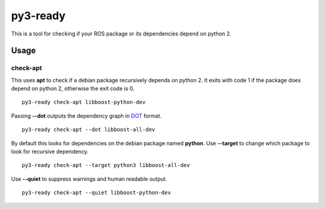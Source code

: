 =========
py3-ready
=========

This is a tool for checking if your ROS package or its dependencies depend on python 2.

Usage
^^^^^

check-apt
:::::::::

This uses **apt** to check if a debian package recursively depends on python 2.
It exits with code 1 if the package does depend on python 2, otherwise the exit code is 0.

::

    py3-ready check-apt libboost-python-dev

Passing **--dot** outputs the dependency graph in `DOT <https://www.graphviz.org/doc/info/lang.html>`_ format.

::

    py3-ready check-apt --dot libboost-all-dev


By default this looks for dependencies on the debian package named **python**.
Use **--target** to change which package to look for recursive dependency.

::

    py3-ready check-apt --target python3 libboost-all-dev

Use **--quiet** to suppress warnings and human readable output.

::

    py3-ready check-apt --quiet libboost-python-dev
